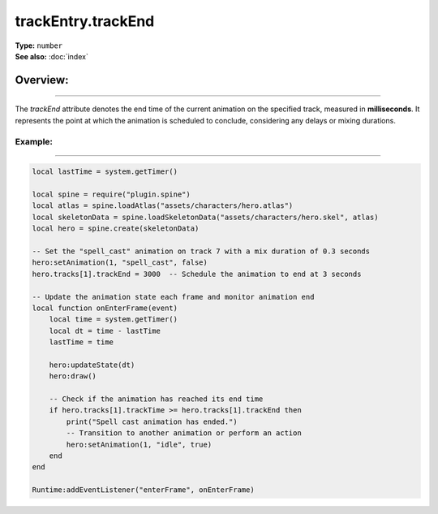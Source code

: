 ===================================
trackEntry.trackEnd
===================================

| **Type:** ``number``
| **See also:** :doc:`index`

Overview:
.........
--------

The `trackEnd` attribute denotes the end time of the current animation on the specified track, measured 
in **milliseconds**. It represents the point at which the animation is scheduled to conclude, considering 
any delays or mixing durations.

Example:
--------
--------

.. code-block:: lua

   local lastTime = system.getTimer()
   
   local spine = require("plugin.spine")
   local atlas = spine.loadAtlas("assets/characters/hero.atlas")
   local skeletonData = spine.loadSkeletonData("assets/characters/hero.skel", atlas)
   local hero = spine.create(skeletonData)
   
   -- Set the "spell_cast" animation on track 7 with a mix duration of 0.3 seconds
   hero:setAnimation(1, "spell_cast", false)
   hero.tracks[1].trackEnd = 3000  -- Schedule the animation to end at 3 seconds
   
   -- Update the animation state each frame and monitor animation end
   local function onEnterFrame(event)
       local time = system.getTimer()
       local dt = time - lastTime
       lastTime = time
   
       hero:updateState(dt)
       hero:draw()
       
       -- Check if the animation has reached its end time
       if hero.tracks[1].trackTime >= hero.tracks[1].trackEnd then
           print("Spell cast animation has ended.")
           -- Transition to another animation or perform an action
           hero:setAnimation(1, "idle", true)
       end
   end
   
   Runtime:addEventListener("enterFrame", onEnterFrame)